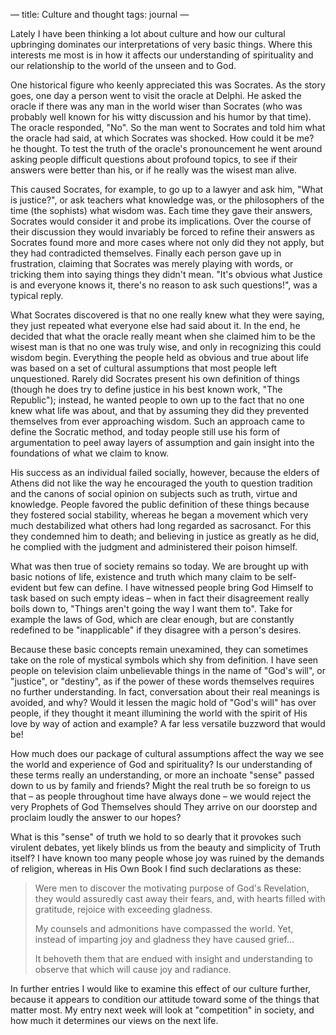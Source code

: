 :PROPERTIES:
:ID:       F5182B76-EE5E-4FB9-8EBD-8EE29BFA3269
:SLUG:     culture-and-thought
:END:
---
title: Culture and thought
tags: journal
---

Lately I have been thinking a lot about culture and how our cultural
upbringing dominates our interpretations of very basic things. Where
this interests me most is in how it affects our understanding of
spirituality and our relationship to the world of the unseen and to God.

One historical figure who keenly appreciated this was Socrates. As the
story goes, one day a person went to visit the oracle at Delphi. He
asked the oracle if there was any man in the world wiser than Socrates
(who was probably well known for his witty discussion and his humor by
that time). The oracle responded, "No". So the man went to Socrates and
told him what the oracle had said, at which Socrates was shocked. How
could it be me? he thought. To test the truth of the oracle's
pronouncement he went around asking people difficult questions about
profound topics, to see if their answers were better than his, or if he
really was the wisest man alive.

This caused Socrates, for example, to go up to a lawyer and ask him,
"What is justice?", or ask teachers what knowledge was, or the
philosophers of the time (the sophists) what wisdom was. Each time they
gave their answers, Socrates would consider it and probe its
implications. Over the course of their discussion they would invariably
be forced to refine their answers as Socrates found more and more cases
where not only did they not apply, but they had contradicted themselves.
Finally each person gave up in frustration, claiming that Socrates was
merely playing with words, or tricking them into saying things they
didn't mean. "It's obvious what Justice is and everyone knows it,
there's no reason to ask such questions!", was a typical reply.

What Socrates discovered is that no one really knew what they were
saying, they just repeated what everyone else had said about it. In the
end, he decided that what the oracle really meant when she claimed him
to be the wisest man is that no one was truly wise, and only in
recognizing this could wisdom begin. Everything the people held as
obvious and true about life was based on a set of cultural assumptions
that most people left unquestioned. Rarely did Socrates present his own
definition of things (though he does try to define justice in his best
known work, "The Republic"); instead, he wanted people to own up to the
fact that no one knew what life was about, and that by assuming they did
they prevented themselves from ever approaching wisdom. Such an approach
came to define the Socratic method, and today people still use his form
of argumentation to peel away layers of assumption and gain insight into
the foundations of what we claim to know.

His success as an individual failed socially, however, because the
elders of Athens did not like the way he encouraged the youth to
question tradition and the canons of social opinion on subjects such as
truth, virtue and knowledge. People favored the public definition of
these things because they fostered social stability, whereas he began a
movement which very much destabilized what others had long regarded as
sacrosanct. For this they condemned him to death; and believing in
justice as greatly as he did, he complied with the judgment and
administered their poison himself.

What was then true of society remains so today. We are brought up with
basic notions of life, existence and truth which many claim to be
self-evident but few can define. I have witnessed people bring God
Himself to task based on such empty ideas -- when in fact their
disagreement really boils down to, "Things aren't going the way I want
them to". Take for example the laws of God, which are clear enough, but
are constantly redefined to be "inapplicable" if they disagree with a
person's desires.

Because these basic concepts remain unexamined, they can sometimes take
on the role of mystical symbols which shy from definition. I have seen
people on television claim unbelievable things in the name of "God's
will", or "justice", or "destiny", as if the power of these words
themselves requires no further understanding. In fact, conversation
about their real meanings is avoided, and why? Would it lessen the magic
hold of "God's will" has over people, if they thought it meant
illumining the world with the spirit of His love by way of action and
example? A far less versatile buzzword that would be!

How much does our package of cultural assumptions affect the way we see
the world and experience of God and spirituality? Is our understanding
of these terms really an understanding, or more an inchoate "sense"
passed down to us by family and friends? Might the real truth be so
foreign to us that -- as people throughout time have always done -- we
would reject the very Prophets of God Themselves should They arrive on
our doorstep and proclaim loudly the answer to our hopes?

What is this "sense" of truth we hold to so dearly that it provokes such
virulent debates, yet likely blinds us from the beauty and simplicity of
Truth itself? I have known too many people whose joy was ruined by the
demands of religion, whereas in His Own Book I find such declarations as
these:

#+BEGIN_QUOTE
Were men to discover the motivating purpose of God's Revelation, they
would assuredly cast away their fears, and, with hearts filled with
gratitude, rejoice with exceeding gladness.

My counsels and admonitions have compassed the world. Yet, instead of
imparting joy and gladness they have caused grief...

It behoveth them that are endued with insight and understanding to
observe that which will cause joy and radiance.

#+END_QUOTE

In further entries I would like to examine this effect of our culture
further, because it appears to condition our attitude toward some of the
things that matter most. My entry next week will look at "competition"
in society, and how much it determines our views on the next life.
